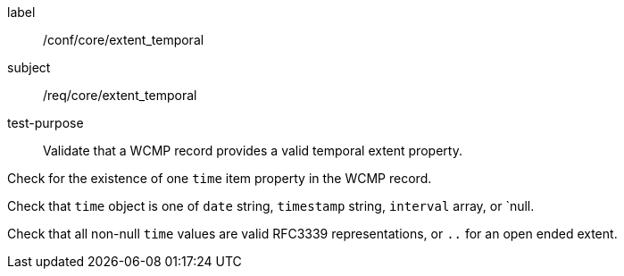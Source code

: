 [[ats_core_extent_temporal]]
====
[%metadata]
label:: /conf/core/extent_temporal
subject:: /req/core/extent_temporal
test-purpose:: Validate that a WCMP record provides a valid temporal extent property.

[.component,class=test method]
=====

[.component,class=step]
--
Check for the existence of one `+time+` item property in the WCMP record.
--

[.component,class=step]
--
Check that `+time+` object is one of `+date+` string, `+timestamp+` string, `+interval+` array, or `+null+.
--

[.component,class=step]
--
Check that all non-null `+time+` values are valid RFC3339 representations, or `+..+` for an open ended extent.
--

=====
====
